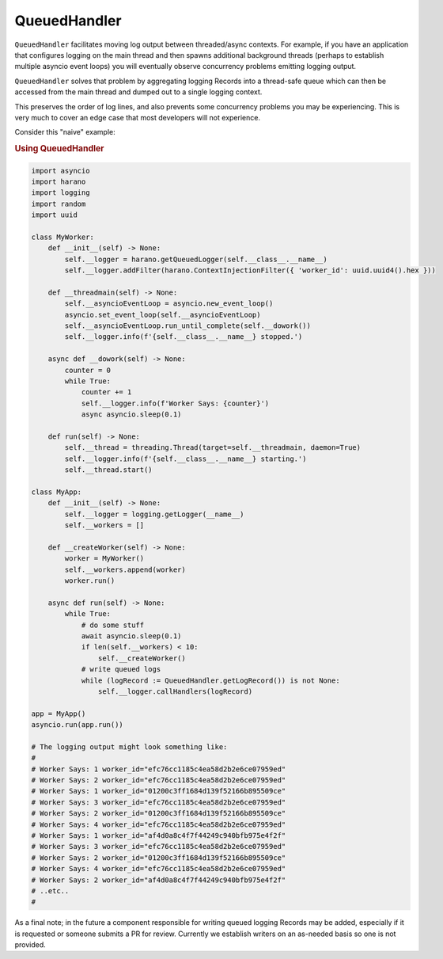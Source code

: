 QueuedHandler
=============

``QueuedHandler`` facilitates moving log output between threaded/async contexts. For example, if you have an application that configures logging on the main thread and then spawns additional background threads (perhaps to establish multiple asyncio event loops) you will eventually observe concurrency problems emitting logging output.

``QueuedHandler`` solves that problem by aggregating logging Records into a thread-safe queue which can then be accessed from the main thread and dumped out to a single logging context.

This preserves the order of log lines, and also prevents some concurrency problems you may be experiencing. This is very much to cover an edge case that most developers will not experience.

Consider this "naive" example:

.. rubric:: Using QueuedHandler

.. code:: python

    import asyncio
    import harano
    import logging
    import random
    import uuid

    class MyWorker:
        def __init__(self) -> None:
            self.__logger = harano.getQueuedLogger(self.__class__.__name__)
            self.__logger.addFilter(harano.ContextInjectionFilter({ 'worker_id': uuid.uuid4().hex }))

        def __threadmain(self) -> None:
            self.__asyncioEventLoop = asyncio.new_event_loop()
            asyncio.set_event_loop(self.__asyncioEventLoop)
            self.__asyncioEventLoop.run_until_complete(self.__dowork())
            self.__logger.info(f'{self.__class__.__name__} stopped.')

        async def __dowork(self) -> None:
            counter = 0
            while True:
                counter += 1
                self.__logger.info(f'Worker Says: {counter}')
                async asyncio.sleep(0.1)

        def run(self) -> None:
            self.__thread = threading.Thread(target=self.__threadmain, daemon=True)
            self.__logger.info(f'{self.__class__.__name__} starting.')
            self.__thread.start()

    class MyApp:    
        def __init__(self) -> None:
            self.__logger = logging.getLogger(__name__)
            self.__workers = []

        def __createWorker(self) -> None:
            worker = MyWorker()
            self.__workers.append(worker)
            worker.run()

        async def run(self) -> None:
            while True:
                # do some stuff
                await asyncio.sleep(0.1)
                if len(self.__workers) < 10:
                    self.__createWorker()                
                # write queued logs
                while (logRecord := QueuedHandler.getLogRecord()) is not None:
                    self.__logger.callHandlers(logRecord)

    app = MyApp()
    asyncio.run(app.run())

    # The logging output might look something like:
    #
    # Worker Says: 1 worker_id="efc76cc1185c4ea58d2b2e6ce07959ed"
    # Worker Says: 2 worker_id="efc76cc1185c4ea58d2b2e6ce07959ed"
    # Worker Says: 1 worker_id="01200c3ff1684d139f52166b895509ce"
    # Worker Says: 3 worker_id="efc76cc1185c4ea58d2b2e6ce07959ed"
    # Worker Says: 2 worker_id="01200c3ff1684d139f52166b895509ce"
    # Worker Says: 4 worker_id="efc76cc1185c4ea58d2b2e6ce07959ed"
    # Worker Says: 1 worker_id="af4d0a8c4f7f44249c940bfb975e4f2f"
    # Worker Says: 3 worker_id="efc76cc1185c4ea58d2b2e6ce07959ed"
    # Worker Says: 2 worker_id="01200c3ff1684d139f52166b895509ce"
    # Worker Says: 4 worker_id="efc76cc1185c4ea58d2b2e6ce07959ed"
    # Worker Says: 2 worker_id="af4d0a8c4f7f44249c940bfb975e4f2f"
    # ..etc..
    #

As a final note; in the future a component responsible for writing queued logging Records may be added, especially if it is requested or someone submits a PR for review. Currently we establish writers on an as-needed basis so one is not provided.
